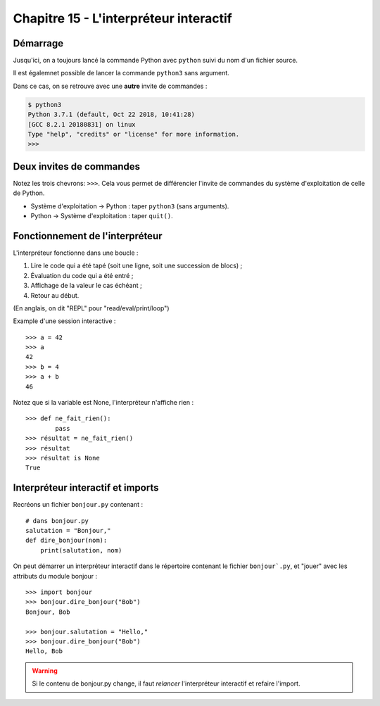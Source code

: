 Chapitre 15 - L'interpréteur interactif
=======================================

Démarrage
---------

Jusqu'ici, on a toujours lancé la commande Python avec ``python`` suivi du nom
d'un fichier source.

Il est égalemnet possible de lancer la commande ``python3`` sans argument.

Dans ce cas, on se retrouve avec une **autre** invite de commandes :

.. code-block:: console

    $ python3
    Python 3.7.1 (default, Oct 22 2018, 10:41:28)
    [GCC 8.2.1 20180831] on linux
    Type "help", "credits" or "license" for more information.
    >>>

Deux invites de commandes
-------------------------

Notez les trois chevrons: ``>>>``. Cela vous permet de différencier l'invite
de commandes du système d'exploitation de celle de Python.

* Système d'exploitation -> Python : taper ``python3`` (sans arguments).
* Python -> Système d'exploitation : taper ``quit()``.

Fonctionnement de l'interpréteur
--------------------------------

L'interpréteur fonctionne dans une boucle :

1. Lire le code qui a été tapé (soit une ligne, soit une succession de blocs) ;
2. Évaluation du code qui a été entré ;
3. Affichage de la valeur le cas échéant ;
4. Retour au début.

(En anglais, on dit "REPL" pour "read/eval/print/loop")

Example d'une session interactive : ::

    >>> a = 42
    >>> a
    42
    >>> b = 4
    >>> a + b
    46


Notez que si la variable est None, l'interpréteur n'affiche rien : ::

    >>> def ne_fait_rien():
            pass
    >>> résultat = ne_fait_rien()
    >>> résultat
    >>> résultat is None
    True



Interpréteur interactif et imports
----------------------------------

Recréons un fichier ``bonjour.py`` contenant : ::

    # dans bonjour.py
    salutation = "Bonjour,"
    def dire_bonjour(nom):
        print(salutation, nom)


On peut démarrer un interpréteur interactif dans le répertoire
contenant le fichier ``bonjour`.py``, et "jouer" avec
les attributs du module bonjour : ::

    >>> import bonjour
    >>> bonjour.dire_bonjour("Bob")
    Bonjour, Bob

    >>> bonjour.salutation = "Hello,"
    >>> bonjour.dire_bonjour("Bob")
    Hello, Bob


.. warning::

    Si le contenu de bonjour.py change, il faut *relancer*
    l'interpréteur interactif et refaire l'import.
